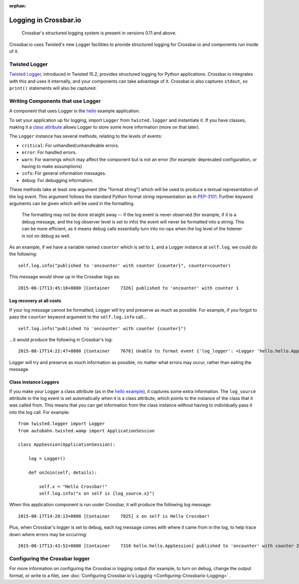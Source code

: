 :orphan:


Logging in Crossbar.io
======================

    Crossbar's structured logging system is present in versions 0.11 and
    above.

Crossbar.io uses Twisted's new Logger facilities to provide structured
logging for Crossbar.io and components run inside of it.

Twisted Logger
--------------

`Twisted
Logger <http://twistedmatrix.com/documents/current/core/howto/logger.html>`__,
introduced in Twisted 15.2, provides structured logging for Python
applications. Crossbar.io integrates with this and uses it internally,
and your components can take advantage of it. Crossbar.io also captures
``stdout``, so ``print()`` statements will also be captured.

Writing Components that use Logger
----------------------------------

A component that uses Logger is the
`hello <https://github.com/crossbario/crossbarexamples/blob/master/hello/python/hello.py>`__
example application.

To set your application up for logging, import ``Logger`` from
``twisted.logger`` and instantiate it. If you have classes, making it a
`class
attribute <http://www.toptal.com/python/python-class-attributes-an-overly-thorough-guide>`__
allows Logger to store some more information (more on that later).

The ``Logger`` instance has several methods, relating to the levels of
events:

-  ``critical``: For unhandled/unhandleable errors.
-  ``error``: For handled errors.
-  ``warn``: For warnings which may affect the component but is not an
   error (for example: deprecated configuration, or having to make
   assumptions)
-  ``info``: For general information messages.
-  ``debug``: For debugging information.

These methods take at least one argument (the "format string") which
will be used to produce a textual representation of the log event. This
argument follows the standard Python format string representation as in
`PEP-3101 <https://www.python.org/dev/peps/pep-3101/>`__. Further
keyword arguments can be given which will be used in the formatting.

    The formatting may not be done straight away -- if the log event is
    never observed (for example, if it is a debug message, and the log
    observer level is set to info) the event will never be formatted
    into a string. This can be more efficient, as it means debug calls
    essentially turn into no-ops when the log level of the listener is
    not on debug as well.

As an example, if we have a variable named ``counter`` which is set to
``1``, and a Logger instance at ``self.log``, we could do the following:

::

    self.log.info("published to 'oncounter' with counter {counter}", counter=counter)

This message would show up in the Crossbar logs as:

::

    2015-08-17T13:45:10+0800 [Container    7326] published to 'oncounter' with counter 1

Log recovery at all costs
~~~~~~~~~~~~~~~~~~~~~~~~~

If your log message cannot be formatted, Logger will try and preserve as
much as possible. For example, if you forgot to pass the ``counter``
keyword argument to the ``self.log.info`` call...

::

    self.log.info("published to 'oncounter' with counter {counter}")

...it would produce the following in Crossbar's log:

::

    2015-08-17T14:22:47+0800 [Container    7676] Unable to format event {'log_logger': <Logger 'hello.hello.AppSession'>, 'log_time': 1439792567.720701, 'log_source': <hello.hello.AppSession object at 0x10af0e290>, 'log_format': "published to 'oncounter' with counter {counter}"}: u'counter'

Logger will try and preserve as much information as possible, no matter
what errors may occur, rather than eating the message.

Class instance Loggers
~~~~~~~~~~~~~~~~~~~~~~

If you make your Logger a class attribute (as in the `hello
example <https://github.com/crossbario/crossbarexamples/blob/master/hello/python/hello/hello.py>`__),
it captures some extra information. The ``log_source`` attribute in the
log event is set automatically when it is a class attribute, which
points to the instance of the class that it was called from. This means
that you can get information from the class instance without having to
individually pass it into the log call. For example:

::

    from twisted.logger import Logger
    from autobahn.twisted.wamp import ApplicationSession

    class AppSession(ApplicationSession):

        log = Logger()

        def onJoin(self, details):

            self.x = "Hello Crossbar!"
            self.log.info("x on self is {log_source.x}")

When this application component is run under Crossbar, it will produce
the following log message:

::

    2015-08-17T14:28:13+0800 [Container    7825] x on self is Hello Crossbar!

Plus, when Crossbar's logger is set to debug, each log message comes
with where it came from in the log, to help trace down where errors may
be occurring:

::

    2015-08-17T13:43:52+0800 [Container    7310 hello.hello.AppSession] published to 'oncounter' with counter 2

Configuring the Crossbar logger
-------------------------------

For more information on configuring the Crossbar.io logging output (for
example, to turn on debug, change the output format, or write to a
file), see :doc:`Configuring Crossbar.io's Logging <Configuring-Crossbario-Logging>` .
